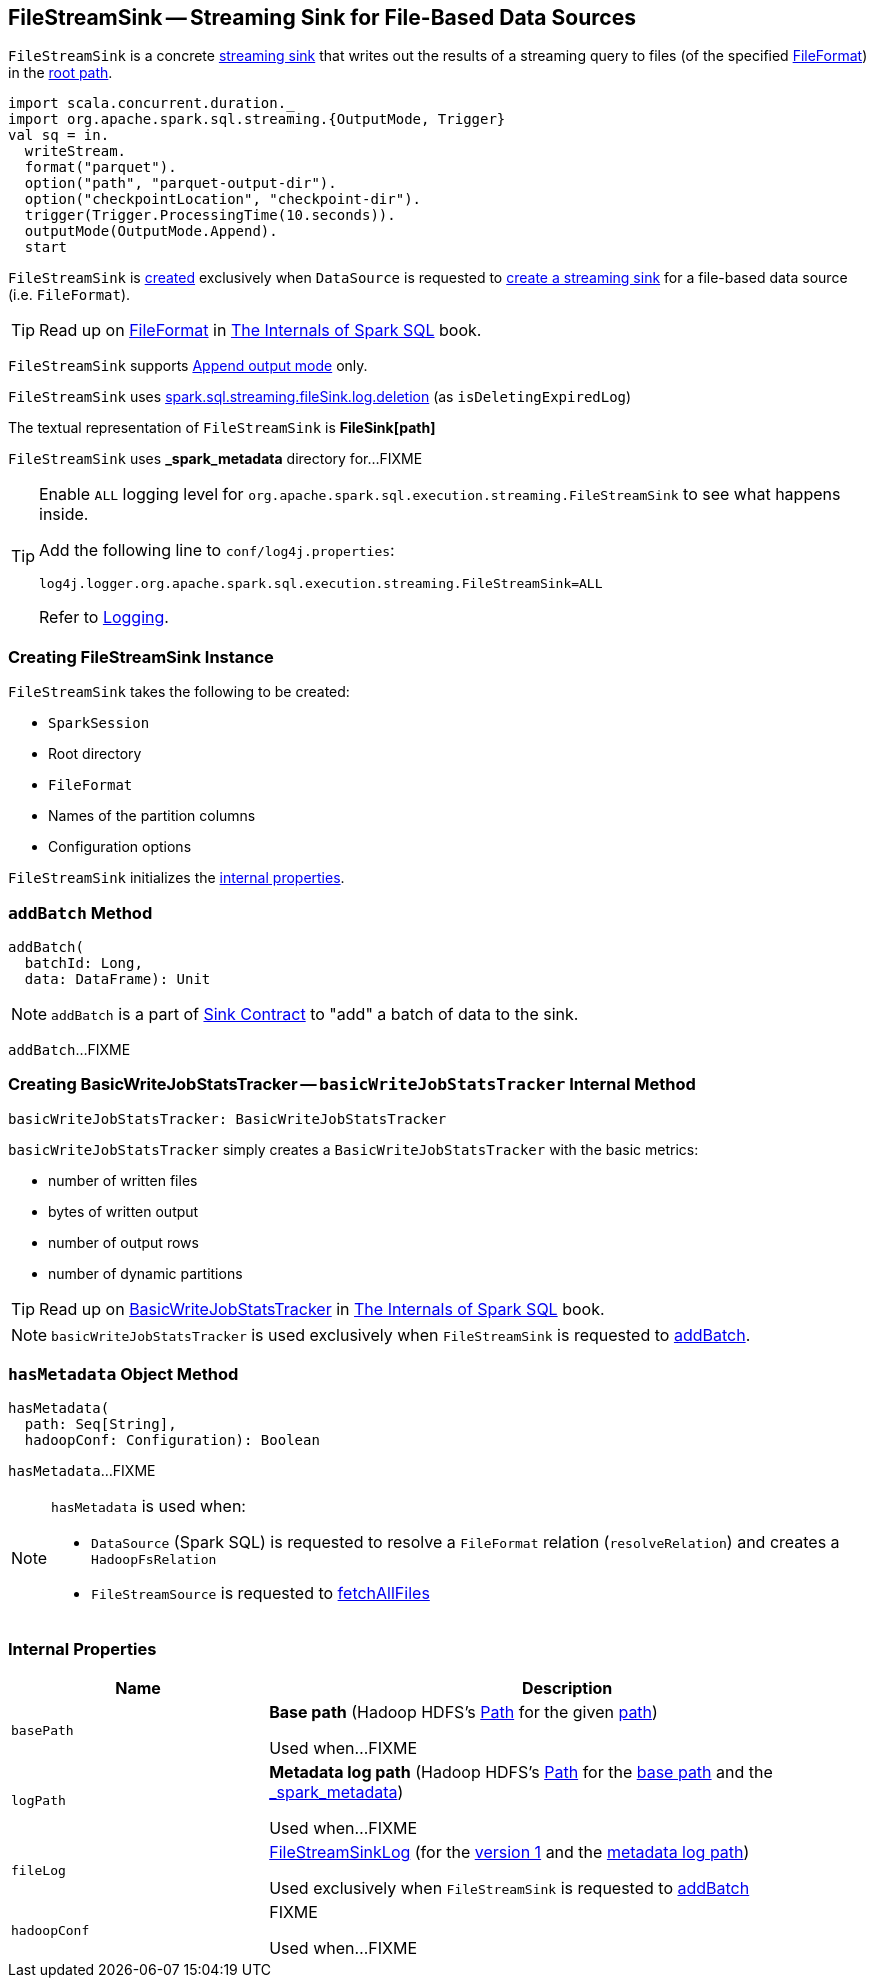== [[FileStreamSink]] FileStreamSink -- Streaming Sink for File-Based Data Sources

`FileStreamSink` is a concrete <<spark-sql-streaming-Sink.adoc#, streaming sink>> that writes out the results of a streaming query to files (of the specified <<fileFormat, FileFormat>>) in the <<path, root path>>.

[source, scala]
----
import scala.concurrent.duration._
import org.apache.spark.sql.streaming.{OutputMode, Trigger}
val sq = in.
  writeStream.
  format("parquet").
  option("path", "parquet-output-dir").
  option("checkpointLocation", "checkpoint-dir").
  trigger(Trigger.ProcessingTime(10.seconds)).
  outputMode(OutputMode.Append).
  start
----

`FileStreamSink` is <<creating-instance, created>> exclusively when `DataSource` is requested to <<spark-sql-streaming-DataSource.adoc#createSink, create a streaming sink>> for a file-based data source (i.e. `FileFormat`).

TIP: Read up on https://jaceklaskowski.gitbooks.io/mastering-spark-sql/spark-sql-FileFormat.html[FileFormat] in https://bit.ly/spark-sql-internals[The Internals of Spark SQL] book.

`FileStreamSink` supports link:spark-sql-streaming-OutputMode.adoc#Append[Append output mode] only.

`FileStreamSink` uses link:spark-sql-SQLConf.adoc#spark.sql.streaming.fileSink.log.deletion[spark.sql.streaming.fileSink.log.deletion] (as `isDeletingExpiredLog`)

[[toString]]
The textual representation of `FileStreamSink` is *FileSink[path]*

[[metadataDir]]
`FileStreamSink` uses *_spark_metadata* directory for...FIXME

[[logging]]
[TIP]
====
Enable `ALL` logging level for `org.apache.spark.sql.execution.streaming.FileStreamSink` to see what happens inside.

Add the following line to `conf/log4j.properties`:

```
log4j.logger.org.apache.spark.sql.execution.streaming.FileStreamSink=ALL
```

Refer to <<spark-sql-streaming-logging.adoc#, Logging>>.
====

=== [[creating-instance]] Creating FileStreamSink Instance

`FileStreamSink` takes the following to be created:

* [[sparkSession]] `SparkSession`
* [[path]] Root directory
* [[fileFormat]] `FileFormat`
* [[partitionColumnNames]] Names of the partition columns
* [[options]] Configuration options

`FileStreamSink` initializes the <<internal-properties, internal properties>>.

=== [[addBatch]] `addBatch` Method

[source, scala]
----
addBatch(
  batchId: Long,
  data: DataFrame): Unit
----

NOTE: `addBatch` is a part of link:spark-sql-streaming-Sink.adoc#addBatch[Sink Contract] to "add" a batch of data to the sink.

`addBatch`...FIXME

=== [[basicWriteJobStatsTracker]] Creating BasicWriteJobStatsTracker -- `basicWriteJobStatsTracker` Internal Method

[source, scala]
----
basicWriteJobStatsTracker: BasicWriteJobStatsTracker
----

`basicWriteJobStatsTracker` simply creates a `BasicWriteJobStatsTracker` with the basic metrics:

* number of written files
* bytes of written output
* number of output rows
* number of dynamic partitions

TIP: Read up on https://jaceklaskowski.gitbooks.io/mastering-spark-sql/spark-sql-BasicWriteJobStatsTracker.html[BasicWriteJobStatsTracker] in https://bit.ly/spark-sql-internals[The Internals of Spark SQL] book.

NOTE: `basicWriteJobStatsTracker` is used exclusively when `FileStreamSink` is requested to <<addBatch, addBatch>>.

=== [[hasMetadata]] `hasMetadata` Object Method

[source, scala]
----
hasMetadata(
  path: Seq[String],
  hadoopConf: Configuration): Boolean
----

`hasMetadata`...FIXME

[NOTE]
====
`hasMetadata` is used when:

* `DataSource` (Spark SQL) is requested to resolve a `FileFormat` relation (`resolveRelation`) and creates a `HadoopFsRelation`

* `FileStreamSource` is requested to <<spark-sql-streaming-FileStreamSource.adoc#fetchAllFiles, fetchAllFiles>>
====

=== [[internal-properties]] Internal Properties

[cols="30m,70",options="header",width="100%"]
|===
| Name
| Description

| basePath
a| [[basePath]] *Base path* (Hadoop HDFS's https://hadoop.apache.org/docs/r2.7.3/api/org/apache/hadoop/fs/Path.html[Path] for the given <<path, path>>)

Used when...FIXME

| logPath
a| [[logPath]] *Metadata log path* (Hadoop HDFS's https://hadoop.apache.org/docs/r2.7.3/api/org/apache/hadoop/fs/Path.html[Path] for the <<basePath, base path>> and the <<metadataDir, _spark_metadata>>)

Used when...FIXME

| fileLog
a| [[fileLog]] <<spark-sql-streaming-FileStreamSinkLog.adoc#, FileStreamSinkLog>> (for the <<spark-sql-streaming-FileStreamSinkLog.adoc#VERSION, version 1>> and the <<logPath, metadata log path>>)

Used exclusively when `FileStreamSink` is requested to <<addBatch, addBatch>>

| hadoopConf
a| [[hadoopConf]] FIXME

Used when...FIXME

|===
